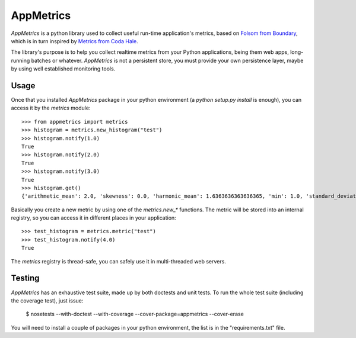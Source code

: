 AppMetrics
++++++++++

`AppMetrics` is a python library used to collect useful run-time application's metrics, based on
`Folsom from Boundary <https://github.com/boundary/folsom>`_, which is in turn inspired by
`Metrics from Coda Hale <https://github.com/codahale/metrics>`_.

The library's purpose is to help you collect realtime metrics from your Python applications,
being them web apps, long-running batches or whatever. `AppMetrics` is not a persistent store,
you must provide your own persistence layer, maybe by using well established monitoring tools.

Usage
-----

Once that you installed `AppMetrics` package in your python environment
(a `python setup.py install` is enough), you can access it by the `metrics` module::

    >>> from appmetrics import metrics
    >>> histogram = metrics.new_histogram("test")
    >>> histogram.notify(1.0)
    True
    >>> histogram.notify(2.0)
    True
    >>> histogram.notify(3.0)
    True
    >>> histogram.get()
    {'arithmetic_mean': 2.0, 'skewness': 0.0, 'harmonic_mean': 1.6363636363636365, 'min': 1.0, 'standard_deviation': 1.0, 'median': 2.0, 'histogram': [(3.0, 3), (5.0, 0)], 'percentile': [(50, 2.0), (75, 2.0), (90, 3.0), (95, 3.0), (99, 3.0), (99.9, 3.0)], 'n': 3, 'max': 3.0, 'variance': 1.0, 'geometric_mean': 1.8171205928321397, 'kurtosis': -2.3333333333333335}

Basically you create a new metric by using one of the `metrics.new_*` functions. The metric will be stored into
an internal registry, so you can access it in different places in your application::

    >>> test_histogram = metrics.metric("test")
    >>> test_histogram.notify(4.0)
    True

The `metrics` registry is thread-safe, you can safely use it in multi-threaded web servers.

Testing
-------

`AppMetrics` has an exhaustive test suite, made up by both doctests and unit tests. To run the
whole test suite (including the coverage test), just issue:

 $ nosetests --with-doctest --with-coverage --cover-package=appmetrics --cover-erase

You will need to install a couple of packages in your python environment, the list is in the "requirements.txt" file.
